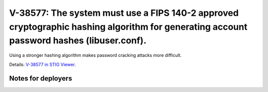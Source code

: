 V-38577: The system must use a FIPS 140-2 approved cryptographic hashing algorithm for generating account password hashes (libuser.conf).
-----------------------------------------------------------------------------------------------------------------------------------------

Using a stronger hashing algorithm makes password cracking attacks more
difficult.

Details: `V-38577 in STIG Viewer`_.

.. _V-38577 in STIG Viewer: https://www.stigviewer.com/stig/red_hat_enterprise_linux_6/2015-05-26/finding/V-38577

Notes for deployers
~~~~~~~~~~~~~~~~~~~
